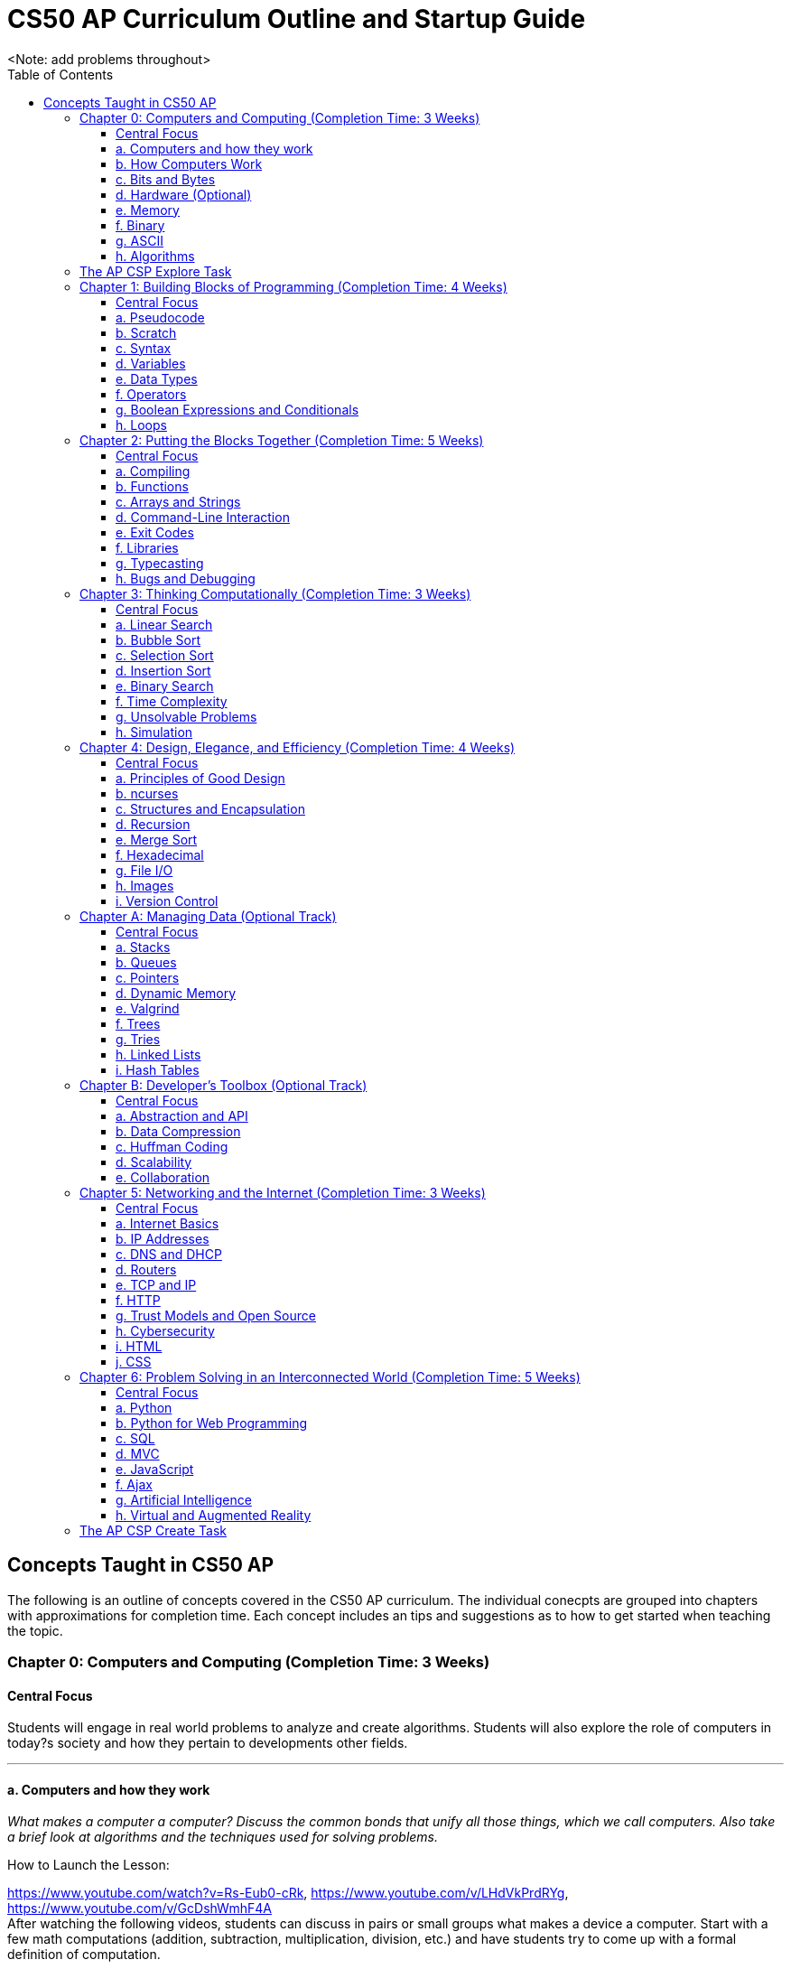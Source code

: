 :toc: left 
:toclevels: 3

= CS50 AP Curriculum Outline and Startup Guide
<Note: add problems throughout>

== Concepts Taught in CS50 AP

The following is an outline of concepts covered in the CS50 AP curriculum. The individual conecpts are grouped into chapters with approximations for completion time. Each concept includes an tips and suggestions as to how to get started when teaching the topic.

=== Chapter 0: Computers and Computing (Completion Time: 3 Weeks)

==== Central Focus
Students will engage in real world problems to analyze and create algorithms. Students will also explore the role of computers in today?s society and how they pertain to developments other fields.

---

==== a. Computers and how they work
_What makes a computer a computer? Discuss the common bonds that unify all those things, which we call computers. Also take a brief look at algorithms and the techniques used for solving problems._

.How to Launch the Lesson:
https://www.youtube.com/watch?v=Rs-Eub0-cRk, https://www.youtube.com/v/LHdVkPrdRYg, https://www.youtube.com/v/GcDshWmhF4A +
After watching the following videos, students can discuss in pairs or small groups what makes a device a computer. Start with a few math computations (addition, subtraction, multiplication, division, etc.) and have students try to come up with a formal definition of computation.

.Activity: Computer or Not?
Have students discuss and/or debate whether or not a device is a computer or not. This can be used as an opportunity for collaboration. Divide students into two groups and have them come up with a persuasive defense to present to the class.

Materials:

. Plethora of gadgets (some computers and some that are clearly not)
. Devices that straddle the line to initiate conversation on the definition of a computer (e.g., a set of chemical pool water testing strips, a smoke detector, an analog clock)

---

==== b. How Computers Work
_Take a look at the technical side about what's going on underneath the hood, so students are able to speak competently about it in conversations with others._

.How to Launch the Lesson:
Have students make predictions of what happens when a button is pressed or the mouse is clicked on their computers. Then using an old, obsolete computer, show students key components of computers and discuss their role with the system.

---

==== c. Bits and Bytes
_Data and storage on a computer all boils down to a fundamental unit of measure -- the bit, which can only take on two possible values. By combining bits into larger and larger groups we can become substantially more expressive._

.How to Launch the Lesson:
. Show students the development of memory storage. Some examples include floppy disks and zip disks which can be taken apart to show where things have been stored. More modern examples include CDs and external hard drives.

.Demo: Storage
Describe that a bit represents one of two values (e.g. true or false, on or off). Elaborate on the physical size various units of storage might take up, all things being equal. For example, if a single bit were about the size of a single marble filled with water:

* 1 bit -- a marble full of water
* 1 byte -- 1/8 cup water
* 1 kilobyte -- 9 gallons of water
* 1 megabyte -- an above ground swimming pool full of water
* 1 gigabyte -- a football field sized-pool of water, three feet deep
* 1 terabyte -- a football field sized-pool of water, half a mile deep

---

==== d. Hardware (Optional)
_Dive deeper into hardware and give students a consumer-oriented perspective on things to consider when we are purchasing or building their own machines._

.How to Launch the Lesson:
. Have students make a list of hardware that they have heard of, then using an old computer, disassemble and identify parts students have mentioned as well as parts they have not and discuss their purpose.

.Activity: Tech Shopping
Discuss the specs of tech items on the market. For further analysis, break students into groups and give them all a ?budget? to buy a computer. Challenge them to see who can get the most bang for their buck. Have them defend their choices and sacrifices made to the rest of the class.
Materials:
Devices for researching new technologies

---

==== e. Memory
_Understand the five major types of memory that are part of nearly every computer system are discussed -- hard disk drives (HDD), random-access memory (RAM), L2 and L1 cache, and the small bank of memory inside of a CPU._

.How to Launch the Lesson:
. Have students discuss memory specs of the devices that they use (i.e. iPhone, Android, MacBook Pro, etc.). Why are there two different numbers associated with memory? Have students predict what each might be and what information it stores.

---

==== f. Binary
_An introduction of binary numbers showing analogies to the decimal number system with the purpose to not only introduce students to binary numbers, but also prepare them for encountering other number systems._

.How to Launch the Lesson:
. Review decimal system and the concept of place values, then show students the place values for the binary system. Discuss what patterns students notice. Using 5 sheets of paper with the following values: 1, 2, 4, 8 and 16 flip some over and have students add the numbers to determine its decimal conversion. Then switch the game and give students decimal numbers to represent using the papers.

.Activity: Binary Bulbs
Light the way for students to understand binary with some physical representation. Have individual students represent different place values and give them numbers to represent by simply turning their light on or off.

Materials:

. Lights of sort (i.e. flashlights, light bulbs, lamps, etc.)

---

==== g. ASCII
_A look at how binary numbers can represent characters and punctuation as well as the standardization of such values in ASCII._

.How to Launch the Lesson:
. Review binary system from previous model. In small groups have students discuss how a computer might represent letters or symbols if can only understand 0s and 1s. Compare different groups responses. Would ?a? be represented in the same way in all systems? Show students ASCII table and discuss standardization and patterns.

.Activity: Crack the Code
In small groups have students write secret messages in ASCII (in decimal and/or binary) and have other groups try to crack them.

Materials:

. Paper and pen or whiteboards

---

==== h. Algorithms
_Learn to express algorithms using spoken or written language, and learn of the importance of defining algorithms precisely in order to have the desired effect(s) occur._

.How to Launch the Lesson:
Have students recreate a simple line image based on instructions given by a student. Only the student giving directions is aloud to see the original image. Display different student examples to stress the importance of using specific terminology.

.Demo: Phone Book
Show an example of linear search. Have students discuss with a partner or group what other algorithms could be both more efficient and correct. Discuss and demonstrate binary search while comparing it to linear search. Have students reflect on why the method of ripping the phone book is called binary search (e.g. what does binary search entail).

Materials:

. Phone book

.Activity: PB & J Sandwich Algorithm
Demonstrate the precision required for an algorithm to be carried out by a computer. Have one student record steps as a few student volunteers and a student teacher or principle execute the steps as literally as possible. Stop after 15-20 steps to discuss what went wrong and the importance of precision.

Materials:

. bag of bread
. peanut butter
. jam
. butter knife
. plate

.Activity: Creating Algorithms
Have students write an algorithm for completing some task they do every day. Have students submit their algorithms to you during class. If an interesting one comes up, ask two other students to volunteer. Have one follow the algorithm while the other is out of the room. Then have the second come in and execute the algorithm. Did the two executions play out identically?

.Activity: Everyday Algorgithms in Real Life
Have students use their written assignment 0-2. Students should volunteer to demonstrate another student?s algorithm, to illustrate how quickly things can go off track. If a student turns in a particularly compelling algorithm (an interesting task), it may be worth bringing in materials so that the instructions can be carried out.

---

=== The AP CSP Explore Task
The Explore Task falls is a written assignment between Chapters 0 and 1. Students investigate a technology of their choosingAt this point they have completed several writing assignments geared towards helping students find credible sources and guiding them through the researching process.

---

=== Chapter 1: Building Blocks of Programming (Completion Time: 4 Weeks)

==== Central Focus

Students begin to apply computational thinking, learning to express ideas first in pseudocode, then a visual language, Scratch, and finally, a text based language, C. They are introduced to various programming elements, and begin writing basic programs with proper syntax.

---

==== a. Pseudocode
_An introductions into express computational ideas in a language that can be translated to code. Used correctly, thinking in pseudocode may also help find bugs in your program before you even begin writing a single line of code!_

.How to Launch the Lesson:
Have students choose an algorithmic math procedure they know how to do (For example, solving the quadratic equation), and have them express the procedure in words. If there?s time, students can swap procedures and try to guess what the written procedure is supposed to do.

---

==== b. Scratch
_Create your first program using a drag and drop block based language called Scratch, which will allow students to learn concepts without getting mired in syntax._

.How to Launch the Lesson:
Because this topic is very specific, a teacher could introduce Scratch by having students play some games created in Scratch, either individually or as a class. The game used in lecture is: https://scratch.mit.edu/projects/76196420/

---

==== c. Syntax
_Moving away from a block-based language and more toward C, students will explore the details of how to express programming concepts in a text based language._

.How to Launch the Lesson:
Prepare syntactically incorrect English sentences (missing punctuation, etc). Have students try to decode their meaning. Are there sentences that could mean more than one thing? Explain why computers cannot compile programs with incorrect syntax.

.Demo: Error Checking
As David does in lecture, start with a simple but syntactically correct program. Then, add functionality to it but make syntax errors along the way, soliciting input from the class to fix them.

---

==== d. Variables
_Develop an understanding of a variable as a container in which you can store things. Students will then be able to use and update their variables throughout the program._

.How to Launch the Lesson:

Run a demonstration where selected students try to sum up a number via one sheet of paper without talking. Invite around 4 students to the front, and draw a box on the whiteboard. The first student writes a value there. The other students write a number value on a sheet of paper. Have each student add their number to the number on the board, thus updating the variable.

---

==== e. Data Types
_Every time students declare a variable they must bringing it into existence and specify its type. Students will explore the different variable types in C as well as the differences between static and dynamic typing._

.How to Launch the Lesson:
Have students think of a list of how many types of data they think a computer can store. Likely, you'll end up with responses like pictures or videos which is an opportunity to revisit how bits and bytes store data.

---

==== f. Operators
_Showing how we program arithmetic and assignment operations while noting the idiosyncrasies of left gets right where the expression x = 10 means x gets the value of 10._

.How to Launch the Lesson:
Have students think about operations from math. Have them review the order of operations. Use examples of expressions with similar numbers and operations but different parentheses to show the importance of placement both in math and computer science alike.

---

==== g. Boolean Expressions and Conditionals
_Conditional branching using Boolean expressions are how we as programmers make decisions in our programs. They empower us to take different forks in the road, allowing for different behaviors or different user experiences._

.How to Launch the Lesson:
Have students articulate how they have their scratch programs make decisions. When have we decided the cat should meow? (Using a Boolean).

---

==== h. Loops
_Instead of copying and pasting the same line(s) of code back-to-back, which can get clunky. All modern programming languages contain some variations on the construction of a loop, which permits iteration and repetition._

.How to Launch the Lesson:
Have students list the most repetitive tasks they have to do in everyday life (for instance, folding each t-shirt, washing each dish, etc). Discuss when would loops be useful in a real-world context.

.Activity: While Loops in Real Life
Have a student instruct another student to walk from one location to another location in the room. The challenge: You can only instruct one step at a time. Then, introduce loops and conditions, so that the statement "walk forward until you reach a wall" is valid.

---

=== Chapter 2: Putting the Blocks Together (Completion Time: 5 Weeks)
==== Central Focus
Students dive deeper into abstraction and the efficiencies they provide. Students will become more familiar with the CS50 IDE and resources available to them within the IDE.

---

==== a. Compiling
_Look behind the curtain of make so students get a better understanding of the underlying compiler, clang, and the usefulness of having a program like make to abstract away creating that mashup of 0s and 1s, possibly linking together your code with the code of others._

.How to Launch the Lesson:
Explain the role of a compiler to students. Have them work in small groups to discuss metaphors for the role of a compiler. An example could be explaining that compilers are similar to translators. When two people who don?t communicate in the same language, they need a translator so that they can speak to one another. Students should be able to defend their own metaphors to other groups or the class at large.

.Demo: Compilation Simulation
Breaking down a simple program like Rob does in the short video is a good illustration of what happens at every step of the way with the compilation process.

---

==== b. Functions
_Introduce students to the simplification and elegance that functions provide us with. Discuss how to declare, define, and call functions and ways to modify them by way of parameters. (Note: This is a very important topic and might be worthwhile to spend about a week's time of class here.)_

.How to Launch the Lesson:
Have small groups of students come up with some sample inputs and outputs and have them switch amongst themselves. Can the other group(s) figure out the function based on the samples given? Explain how functions are often a black box of sorts. We don't need to always know how they work but we do need to know what it will output when given a specific input.

.Demo: Student Functions

Have students play the role of various functions, using pieces of paper as the "variables" they pass back and forth, to illustrate the notion of parameters, return values, and scope.

 Materials:
 1. Papers to write variables
 
.Activity: IDE Errors
Have students experiment with writing functions without declaring them and trying to compile their program, just to become familiar with some of the compiler errors that might get thrown.

Materials:

. Devices for using the IDE
. Feel free to use any of the source code on https://cs50.tv[cs50.tv] such as http://cdn.cs50.net/2014/fall/lectures/2/m/src2m/function-0.c[function 0] or http://cdn.cs50.net/2014/fall/lectures/2/m/src2m/function-1.c[function 1]

---

==== c. Arrays and Strings
_Arrays hold values of the same type at contiguous memory locations. In particular, the use of arrays allows us to create "groups" of variables without naming each, but still allowing us to individually index into the elements of the array. (Note: CS50 AP and C are 0 indexed, however College Board's AP Exam is 1 indexed)_

.How to Launch the Lesson:
Have students make predictions about how they would expect a computer to store data of the same type that is related. Would they want this data in multiple places or in one place? Would you want to have access to any piece at any given time or only one data point at a time while iterating through the each item? Have we already seen examples of this (i.e. strings)? Have students think-pair-share their responses.

.Activity: Multiplication Arrays
Use arrays to define a multiplication table, to give some exposure to multi-dimensional arrays. Have students the index for answer to a given multiplication answer such as 3*4 = table(4)(5) =12. (Note: arrays in C are 0 indexed)

.Activity: Game Mode
Have students draw out and play games they are already familiar with in the context of arrays. Some games include battleship, tic tac toe, and wheel of fortune. All of the games mentioned above can help students better visualize how data is stored in an array.

Materials:

. Paper and pen or whiteboards

---

==== d. Command-Line Interaction
_Look into ways we can collect input from the user before the program starts running, perhaps allowing the program to take different paths through the code depending on what the user provided at the command line._

.How to Launch the Lesson:
Is it better to get input from a user before the program runs or during? Break students up into two groups and have each defend a side. Might there be different scenarios where one might be more useful than the other.

.Demo: Mastering the Command Line
The good news here is that this topic tends to be among the least complicated, we've found, in CS50. Writing a few simple programs tends to go quite a long way. To that end, please feel free to use any of the below or others you find on https://cs50.tv[cs50.tv]:

. http://cdn.cs50.net/2014/fall/lectures/3/m/src3m/hello-3.c[hello 3]
. http://cdn.cs50.net/2014/fall/lectures/3/m/src3m/argv-0.c[argv 0]
. http://cdn.cs50.net/2014/fall/lectures/3/m/src3m/argv-1.c[argv 1]
. http://cdn.cs50.net/2014/fall/lectures/3/m/src3m/argv-2.c[argv 2]

---

==== e. Exit Codes
_Discuss the meanings of return 0; or return 1; and touch on why and how we might use them as programmers._

.How to Launch the Lesson:
Have students review return values from functions unit. In small groups have them discuss when one might want to exit a program. How would your program know how to exit? Would you want your program to always return the same value when it exits or would you want different values?

---

==== f. Libraries
_Show students the importance of using libraries and making use of the work that others before us have done and allowing us to spring forth from there._

.How to Launch the Lesson:
Ask students to create instructions to build something like a paper airplane or the like. Specify in their instructions that they are not allowed to use abstractions such as _triangle_, _square_, or _fold_. How tedious is this process to describe the same function repeatedly. Would it be easier if you were provided with some functions that the user already knew such as _fold_ or _right angle_.

.Activity: Exploring the IDE
Encourage students to poke around their IDE to have a look at the contents of the C standard library files, so they know what functions they have available to them. Knowledge is power! +

To do this, students must first cd /usr/include.

Then, they may type less <header file>, e.g. less stdio.h or less cs50.h, they can then scroll up and down in the terminal window to see the contents. So as to prevent accidental overwrites, the header files cannot be opened in Ace.

Type q to exit the less command and return to the terminal prompt. To return to their workspaces, students can type cd ~/workspace. It could also be useful for students to search the internet for other useful libraries that are not built into C or CS50 IDE, and identify the context in which one might wish to use functions from those libraries.

---

==== g. Typecasting
_C gives us the ability to cast (temporarily change) one data type into another with the same or less precision (e.g. we can cast a double to a float, but not vice versa), which might be more efficient from a design standpoint. Examine the mechanism and some use cases for typecasting._

.How to Launch the Lesson:
Review data types. Have students brainstorm as many scenarios as they can in which you would have a user input data in one type but want it in a different type later in the program.

---

==== h. Bugs and Debugging
_Explore different kinds of bugs, the real-world implications of buggy code, and techniques for rooting out bugs in our programs using certain tools built into CS50 IDE, in particular a popular command-line (and, in CS50 IDE, graphical) program called GDB._

.How to Launch the Lesson:
Pair students and have them share the strategies they have been using to debug their own programs. Switch students and have them share in different pairs. Are there similarities? Differences? Are there some methods that are more effective and more efficient than others?

.Demo: Exterminating Bugs
One of the best things to do here, honestly, is to find buggy code on the internet. There are tons and tons of websites hosting deliberately buggy C code for exercises involving "spot the bug," and it's a great way to fill a class period. Similarly many quiz questions available on quizbank.cs50.net contain deliberately buggy code and challenge students to spot the bug. Being able to spot these things makes it much less likely that students will replicate these bugs in their own code during problem-solving.

---

=== Chapter 3: Thinking Computationally (Completion Time: 3 Weeks)

==== Central Focus

Students will analyze algorithms to compare correctness, run times, efficiencies and inefficiencies. Students will also explore computational problems and explain the difference between solvable and unsolvable problems.

---

==== a. Linear Search
_Linear search is the most basic algorithm for searching that students will encounter in the course. This topic should be quite short, just enough to familiarize students with the concept of linear search!_

.How to Launch the Lesson:
Refer back to the phone book demo
Have students try the following game with linear search. What limitations do you face? Does it matter what side you start on?
https://www.khanacademy.org/computing/computer-science/algorithms/intro-to-algorithms/a/a-guessing-game

.Activity: Where's the 50?
The "Where's the 50?" game that David plays in lecture is usually a riot, either because it goes spectacularly well or spectacularly poorly. Have students flip papers lined up in an array to find the number 50.

Materials:

. Papers to cover numbers written on a chalkboard/whiteboard

---

==== b. Bubble Sort
_Consider a basic approach to sorting that narrows the scope of our problem to focusing on ordering just two elements at a time, instead of an entire array at a time._

.How to Launch the Lesson:
Have a student sort a stack of papers (alphabetically or numerically) then have class describe the algorithm used to sort the array. Discuss why one might want a sorted array vs. an unsorted one. Are there benefits to such an array?

Have a group of students hold an integer. Sort the array using the various sorting algorithms. Write out pseudocode for the algorithms and try to formalize into C as a class or in small groups.

---

==== c. Selection Sort
_Another approach to sorting whereby one minimizes the number of swaps required (relative to bubble sort), but substantially increases the amount of comparing required in order to sort a single element._

.How to Launch the Lesson:
Have a group of students hold an integer. Sort the array using the various sorting algorithms. Write out pseudocode for the algorithms and try to formalize into C as a class or in small groups.

---

==== d. Insertion Sort
_The last of the sorting algorithms that doesn't require us to iterate across the array multiple times (as selection and bubble sort do), but this benefit, of course, comes with its own additional costs._

.How to Launch the Lesson:
Have a group of students hold an integer. Sort the array using the various sorting algorithms. Write out pseudocode for the algorithms and try to formalize into C as a class or in small groups.

---

==== e. Binary Search
_Students discover an algorithm whose speed can be leaps and bounds better than linear search, but not without a cost--the data must be sorted first._

.How to Launch the Lesson:
Go back to the same page (https://www.khanacademy.org/computing/computer-science/algorithms/intro-to-algorithms/a/a-guessing-game) and look at the example containing 300 numbers. How is it possible to guess the computers answer in 9 guesses? How might we modify our algorithm leveraging Unit 0 concepts?

.Activity: Ping Pong Search
Also fairly dramatic is to do binary search with numbered ping-pong balls sitting on plastic cups, smacking away various portions of the "array" as you go through the search.

Materials:

. Ping pong balls
. Plastic cups

---

==== f. Time Complexity
_Begin to discuss the way in which computer scientists measure the theoretical worst-case (O) and best-case (W) scenarios when running programs._

.How to Launch the Lesson:
Compare bubble sort, insertion sort and selection sort for different arrays at https://www.toptal.com/developers/sorting-algorithms (number of data points and types of data are customizable). Which is fastest? Do they vary based on how sorted the data is? How do we assign meaning to these times? Given a large set of data which one would sort the fastest (trick question since they all have big O(n^2^))?

---

==== g. Unsolvable Problems
_Computers are amazing, and it seems like there must be nothing a computer cannot do. But as it turns out, computers can't do everything, and never actually will be able to. Spend some time considering some unsolvable problems in computer science, including one of the most famous problems in that category: the halting problem._

.How to Launch the Lesson:
Have students discuss a problem that computers cannot solve in pairs or small groups. Challenge students to think of a way that a computer could in fact solve that problem. Show students https://www.youtube.com/watch?v=92WHN-pAFCs and https://www.youtube.com/watch?v=macM_MtS_w4 to discuss problems in the realm of CS that are in fact unsolvable.

---

==== h. Simulation
_Computer programs can be used to create models and simulations, to test hypotheses and generate new understanding and knowledge. Students will explore simulations of existing knowledge and use simulation software to test models._

.How to Launch the Lesson:
In small groups, have students discuss what scenarios one might use a simulation to solve or simplify a problem. What benefits are afforded to us when we use simulations?

---

=== Chapter 4: Design, Elegance, and Efficiency (Completion Time: 4 Weeks)
==== Central Focus

Students will find patterns and test hypotheses based on given data, and then manipulate the data to extrapolate different results. In this process students will also identify multiple levels of abstraction with distribution as well as their own.

---

==== a. Principles of Good Design
_Good design is what differentiates between a program that works and a program that works well. Good design is key aspect for a program to be portable, scalable, and reusable. Good design includes, but is not limited to, a program that has a fast run-time, is modularized for easy debugging, robust, consistent, and not repetitive in code._

.How to Launch the Lesson:
Break students up into groups and assign each group a different problem they have already done (i.e. Mario or Greedy). How can we leverage new concepts to make our programs more efficient? Did our previous solutions exhibit good design?

.Activity: Switching Roles
Find some code examples or use anonymous student submissions from previous problems. Discuss what grade that submission would receive on the four axes of grading (correctness, scope, style and design). Focus particularly on design and what optimizations could make the program better.

Materials:

. Code examples
. Rubrics and/or descriptions for grading on each axis

---

==== b. ncurses
_ncurses is a simple (albeit dated!) graphics library that can be used to create rudimentary graphical user interfaces (GUI) for games. Although rarely if at all used today, ncurses is among the most sophisticated graphics libraries we can use on CS50 IDE._

.How to Launch the Lesson:
Since students are already pretty familiar with the IDE at this point, spend some time going over some code examples using ncurses, including but not limited to:
      
      * https://www.dropbox.com/s/0w6nbf86cioy1jq/hello.c?dl=0[hello.c]
      * https://www.dropbox.com/s/48ft084ye5p4eqs/diagonals.c?dl=0[diagonals.c]
      * https://www.dropbox.com/s/hrlxdm3kbsgbx2u/colors.c?dl=0[colors.c]

---

==== c. Structures and Encapsulation
_At a certain point, the usual suspect data types no longer suffice for the kind of work we need to do. Rather, we need to be able to encapsulate data more broadly, allowing us to group information together, but where all of that information relates to some large entity._

.How to Launch the Lesson:
Revisit arrays with students. What did they store? What were their limitations? Is there a way to group elements with the same indexes from separate arrays? What might that look like? Propose creating a new data type that can consist of multiple parts such a data type called "student" that consists of a "name", "ID #" and "birthdate."

---

==== d. Recursion
_Recursive solutions to problems are typically contrasted with iterative solutions to problems. In a recursive solution, a function (or set of functions) repeatedly invokes slightly modified instance of itself, with each subsequent instance tending closer and closer to a base case._

.How to Launch the Lesson:
Break students up into groups and have them design a program using loops to find the factorial of a number, n (Example: 5! = 5*4*3*2*1). Then as a class describe how they can modify their solutions to use a recursive function instead of loops. For inspiration, watch:
      
      * https://www.youtube.com/watch?v=C-J0fKmwKmw[sigma-0]
      * https://www.youtube.com/watch?v=GSY5bEv3gX8[sigma-1]
      
.Activity: Pass the Candy
Start with bags of varying numbers of small items (like candy or marbles), one for each student. In groups of 3-4, have each student record the number of items each person in the group has. Students should then give half of their items (determine whether students should round up or down for odd numbers) to the neighbor on their left and record new totals. Continue this for several iterations. How can we describe this process using a recursive approach? Watch this video to see how its done - https://www.youtube.com/watch?v=eiJ5-gUsNEQ.

Materials:

. Bags of small items varying in number
. Paper to record data

---

==== e. Merge Sort
_The other sorting algorithms we've covered in the class -- selection sort, insertion sort, and bubble sort -- all suffer from the same general limitations and thus suffer the same, generally slow, worst-case runtime of O(n). Merge sort, though, behaves in a fundamentally different manner, leveraging recursion to "pass the buck" of sorting but also accomplishing something drastically superior -- O(n log n) runtime._

.How to Launch the Lesson:
As with all other sorting algorithms, having students participate in a live-action sort, such as by student height or by students simply holding numbered pieces of paper, is a good way to visualize this algorithm.

---

==== f. Hexadecimal
_As previously discussed, analogies are made to the decimal (base 10) number system with which students are intimately familiar. You'll also learn how to represent values in hex and how to convert between hex, binary, and decimal using basic algorithms._

.How to Launch the Lesson:
Have students think back to binary. What are the place values in binary? How can we apply this to a hexadecimal system (base 16). What number(s) are represented the same in both systems. What would the place values be in hexadecimal?

.Activity: Base Converter
Have students practice changing bases with this http://bit.ly/2bE2cME[interactive widget]. Click on game mode to randomly generate a number that students have to express in the base (2-binary, 16-hexadecimal, and 10-decimal) selected.

---

==== g. File I/O
_Indeed, C has the capability of file I/O as a means of storing persistent data that exists after our programs have finished running and to read information from a file during the course of the program's execution. Students will be introduced to some of the basic file I/O functions they have at their disposal through stdio.h._

.How to Launch the Lesson:
Have students write the process of how they would normally write to a file. For instance: open a word doc, start typing, close word doc. Discuss implications of doing any of these processes out of order. Use this time to show some code examples of fopen, fread, fwrite and fclose. Some can be found here -https://cdn.cs50.net/2014/fall/sections/4/section4.pdf.

---

==== h. Images
_Images are stored as a number of file types, including but not limited to bitmaps (.bmp), JPGs (.jpg), PNGs (.png), and GIFs (.gif). Each type of file has its advantages and disadvantages, limitations, and more._

.How to Launch the Lesson:
Hand out grid paper to students. Have students create drawings that are made up of colored boxes (no partially colored boxes, either fully colored or empty). Explain that this is how computers view images (even high-quality ones). Each box represents a pixel that is either turned on or off.

.Demo: Bit Examiner
Use the command line utility `xxd` on a small bitmap in the terminal to examine the bits.

.Demo: Image Compressor
Compress a JPG multiple times (using regular Windows or OSX image tools) so students can see how it does not do well with compression when you try to "recover" the original.

Materials:
. Sample images
. Program to compress images

---

==== i. Version Control
_Discuss different popular techniques for collaboration among programmers. The "driver/navigator" model will suffice for student collaboration, but we also touch on some more advanced techniques for those of you who wish to independently pursue their learning about these._

.How to Launch the Lesson:
Introduce students to the value of collaboration in coding with this https://www.youtube.com/watch?v=vgkahOzFH2Q[short video].

---

=== Chapter A: Managing Data (Optional Track)
==== Central Focus
==== a. Stacks
==== b. Queues
==== c. Pointers
==== d. Dynamic Memory
==== e. Valgrind
==== f. Trees
==== g. Tries
==== h. Linked Lists
==== i. Hash Tables

=== Chapter B: Developer’s Toolbox (Optional Track)
==== Central Focus
==== a. Abstraction and API
==== b. Data Compression
==== c. Huffman Coding
==== d. Scalability
==== e. Collaboration

=== Chapter 5: Networking and the Internet (Completion Time: 3 Weeks)
==== Central Focus
Students will transition from programs that exist only on their IDE to programs that can be viewed globally. They will explore the global system of interconnected computer networks that use the Internet protocol suite (TCP/IP) to link devices worldwide and the languages which enable them to express their ideas on the internet.

---

==== a. Internet Basics
_An overview of how the internet works and how we as users interact with it. This topic can also be used as sort of a teaser for the rest of the chapter._

.How to Launch the Lesson:
Have students write down their ideas of how they think the internet works. Revisit these ideas at the end of this chapter. What was correct? What was incorrect? What do students still have questions about?

---

==== b. IP Addresses
_IP (Internet Protocol) addresses are assigned to each device connected to a network. A device or web page can be identified by its IP addresses, as all are unique - like a postal address._

.How to Launch the Lesson:
Have students find their IP addresses. Why does everyone on the internet need a unique IP address? Students can switch IP addresses with peers and try to track the location using http://what-is-my-address-ip.com/ or a similar site.

.Activity: Your IP Address
Have students find their IP addresses on their computer and connect to one another's addresses using the terminal command ping or something similar.

.Activity: Your Favorite IP Address
Have students find the IP addresses of their favorite websites and get to them by typing the IP address instead of the URL.

---

==== c. DNS and DHCP
_DHCP, also known as the Dynamic Host Configuration Protocol, dynamically assigns IP addresses to devices connecting to a network. DNS, the Domain Name System, is responsible for translating URLs of websites to IP addresses and vice versa. We need both IP addresses to be able to form a successful connection from sender to receiver._

.How to Launch the Lesson:
Have students think of metaphors that represent the roles that DHCP and DNS play with regards to IP addresses. Would it still be able to access websites without DHCP? or DNS? Are both necessary?

.Demo: Phone Book
An analogy for DNS to use is a phone book - you look up a person's name, and are given their phone number if you need to contact them. This is similar to typing in a website URL, which is then translated to an IP address.

.Demo: Dynamically Assigning Numbers
An analogy for DHCP could be anything dealing with dynamically assigning numbers to devices, i.e. numbers at a deli, characters in a board game, etc. The key is that it is possible to have the same number more than once, but that it is not guaranteed.

---

==== d. Routers
_Routers are the components of the Internet that direct packages of data across various networks. They follow a set of rules to direct packets based upon IP address and port. Typically routers will direct individual packets on different routes to end up at the same location._

.How to Launch the Lesson:
Let each student pick a unique website. Then use a site similar to http://www.yougetsignal.com/tools/visual-tracert/ to view the trace route for each site or do it from the command line. Which student had the furthest location in their trace route? Why do you think that is?

---

==== e. TCP and IP
_IP is the system we've just seen, that works with routers to ensure packets of data are split into pieces, sent to the correct destination, and pieced back together. TCP ensures data is properly marked when it is split into pieces, so if one packet does not arrive, the sender is notified and can resend._

.How to Launch the Lesson:
Using the same tool as above have students use the same web tool to count how many locations they went to in their trace route. Did number of places correspond with distance from the previous time using this tool? Why or why not would this make sense? Which website had the least number of hops? Which had the most?

.Activity: Connections
Give students all a notecard on which is written a different component of an internet connection. Some of them will be packets of data; see if the packets can get to their destination by having students place themselves in the correct order.

---

==== f. HTTP
_Hypertext Transfer Protocol, or HTTP, is what web browsers use to speak to web servers. The server receives the request and either successfully executes the action (by rendering a page or submitting a form, for example) or returns an error code; these are called HTTP status codes._

.How to Launch the Lesson:
Find examples of different types of requests. Load the pages with Developer Tools and display the requests to the students.

.Demo: Status Codes
Find examples of the different status codes on the web (most commonly a 404 or 403), and show them to your students using Chrome's Developer Tools or the like.

---

==== g. Trust Models and Open Source
_Every open source piece of software is held to an "open standard" that the software will work in the way intended and not do anything malicious. This involves a significant amount of trust on our end, that whenever we compile a program or visit a website, the pieces of software we use are not injecting malicious code into our computers._

.How to Launch the Lesson:
In small groups, have students research a downloadable software or song. Let them read through the terms and conditions. What sort of things do we agree to that one would be surprised to see? Are we more trusting of certain things than others? What is this trust based on?

---

==== h. Cybersecurity
_The Internet is a wonderful resource, but can also occasionally make us vulnerable if we are not following good practices. While we can limit vulnerability to attacks there are many security threats we cannot control and may not even be aware of._

.How to Launch the Lesson:
Students tend to identify with stories they've heard; try to find a cyberattack that has been in the news recently and talk about it! You can probably find a video and show that as well

.Demo: Insecurity
Find an insecure website (non-https) desiring input of a password or credit card number to show your students how easy it is to spoof something that looks secure.

.Demo: Permission Levels
If you can display webpages on your localhost to students, you can demonstrate different permission levels on a simple page, talking about why it is beneficial to keep some pages private and only the necessary ones public.

---

==== i. HTML
_HTML, or HyperText Markup Language, forms the backbone of web pages. It is used to make any web page you see by formatting all text and images. Students will learn how to create basic web pages using the language._

.How to Launch the Lesson:
Discuss the differences between a mark up language and programming languages. Why do we need two separate languages to do different things? Maybe have students play around with https://www.khanacademy.org/computing/computer-programming/html-css/intro-to-html/p/html-basics[Khan Academy's HTML module].

.Demo: Developer Tools
Take a look at an existing website using Chrome's Developer Tools and have your students figure out what the individual tags do.

---

==== j. CSS
_CSS, or Cascading Style Sheets, is used to style web pages. It is capable of manipulating colors, positioning, size, alignment, fonts, borders, background shading, and others._

.How to Launch the Lesson:
Have students discuss things that they were unable to do in HTML. Which of those things fall into a styling vs. programming language. How can CSS help? Maybe integrating aspects of https://www.khanacademy.org/computing/computer-programming/html-css/intro-to-css/p/css-basics[Khan Academy's module on CSS].

.Demo: Webpage 2.0
Similar to the HTML demonstration, you can create a simple webpage, this time including a CSS sheet to stylize.   

.Activity: Creativity
Create a simple activity that allows students to be creative with their styling; they can make a basic webpage and choose colors, fonts, shading, etc. 

---

=== Chapter 6: Problem Solving in an Interconnected World (Completion Time: 5 Weeks)
==== Central Focus

Students will explore different aspects of building multilayered web pages such as those that manage data and have a back end. They will apply their knowledge of C to implement logic in new languages such as PHP, JavaScript, and Ajax.

==== a. Python
TODO

.How to Launch the Lesson:
TODO

.Demo: Python Spell-Checker
Implementing a spell-checker in PHP live in class can be a shocking and impactful demonstration, for those students who are familiar with the complexity of C's implementation. http://cdn.cs50.net/2015/fall/lectures/7/w/src7w/mispellings/

---

==== b. Python for Web Programming
TODO

.How to Launch the Lesson:
TODO

---

==== c. SQL
_SQL (the Structured Query Language) is a language that we can use to create, add to, select, modify, and delete information in connection with a database. By learning how to use SQL we can create a so-called "backend" for our websites, allowing us to store persistent user data (sort of like the notion of a FILE* in C) that we can access when necessary to improve the user experience on a page._

.How to Launch the Lesson:
Open up phpMyAdmin in your IDE and demonstrate each of the basic operations (SELECT, INSERT, UPDATE, DELETE) using the graphical tabs. Then repeat all of the basic operations only using the SQL tab to show the text based power, so students will be able to contemplate how they might access their databases programmatically.

---

==== d. MVC
_MVC, or the Model-View-Controller paradigm, is a software design practice that separates code for a website into three parts: the model code, the view code, and the controller code. The model code deals with the data of the website, often performing operations that interact with a database. The controller code is the logic of the website: it contains code like loops and conditions. The view code is the aesthetic part of the website: it takes information provided by the controller and displays the page that the user ultimately sees when they visit the website._

.How to Launch the Lesson:
Using an example website, have students in small groups break down the features of the site into three parts: model code, view code, controller code. The model code deals with the data of the website, often performing operations that interact with a database. The controller code is the logic of the website: it contains code like loops and conditions. The view code is the aesthetic part of the website: it takes information provided by the controller and displays the page that the user ultimately sees when they visit the website.

.Demo: Website 3
Make a simple website using the MVC paradigm, or have your students do it themselves for practice.

---

==== e. JavaScript
_Python gave us the opportunity to build dynamic websites, but JavaScript lets us take things even further, permitting client-side modifications to our web pages, making them more dynamic without requiring contact with a database or off-site server, which can greatly improve the user experience. In this module, students will get a very quick introduction to the basic power of JavaScript and the Document Object Model (DOM), which JavaScript is able to manipulate to literally change the contents of a website, albeit temporarily, in response to user interactions._

.How to Launch the Lesson:
Show students side by side of C, Python, and JavaScript. Once again discuss similarities and differences. Maybe even using the inspect element in Chrome and changing some of the JavaScript, HTML, and CSS to see live changes.

---

==== f. Ajax
_Ajax (which formerly stood for Asynchronous JavaScript and XML) is a web programming technique that lets us dynamically update the content of the web page. We can make snappier web pages that do not reload every time additional content is requested. Here, we see how this technique can be accomplished using Javascript, in which an HTTP request is made asynchronously (in the background) to the server, and a callback function handles the JSON (JavaScript Object Notation) object that is returned._

.How to Launch the Lesson:
Take the time to explain Client side and Server side systems. Have students find some examples of both. What are benefits and disadvantages of both?

---

==== g. Artificial Intelligence
_Artificial intelligence is an example of how Computer Science concepts can be used to create global impact. CS50's artificial intelligence material covers natural language processing, speech recognition, and game playing systems._

.How to Launch the Lesson:
Have students discuss preconceived notions of AIs in small groups. What is the difference between a clever algorithm and artificial intelligence? Discuss as a class which of these notions are correct and incorrect and explore why.

.Activity: Eliza
Have students attempt to converse with Eliza: 

* http://cdn.cs50.net/2015/fall/lectures/10/w/src10w/eliza.c.src[By compiling and running CS50's C code]. 
* http://nlp-addiction.com/eliza/[By using a web implementation]. 
* http://chayden.net/eliza/Eliza.html[By running a Java executable].

.Activity: A Problem with Machine Learning
Try to get your hands on a cheap device to turn your phone or mobile device into a means to watch VR video (such as google cardboard). You can even watch CS50 lectures in VR at video.cs50.net by changing the view mode in the bottom left corner. What fields might benefit from technologies like this?

---

==== h. Virtual and Augmented Reality
_Virtual and augmented reality has recently taken the world by storm. Virtual reality allows a user to jump into a three dimensional world so to speak to experience games, videos and other simulations in a new way. This year CS50 has produced all lectures in VR. If you go to https://video.cs50.net/ and click on the icon that looks like a VR headset you will experience lecture as though you are in Sander's theatre. Augmented reality is similar in spirit to virtual reality, only that instead of taking you away from your surroundings completely, the effects, videos, or games are over layed to tie in your surroundings with the technology. In this module, students will explore the difference between the two and discover what advances can be made with this technology._

.How to Launch the Lesson:
Try to get your hands on a cheap device to turn your phone or mobile device into a means to watch VR video (such as google cardboard). You can even watch CS50 lectures in VR at video.cs50.net by changing the view mode in the bottom left corner. What fields might benefit from technologies like this?

---

=== The AP CSP Create Task

The Create Task comes in at the end of the core chapters, following Chapter 6. After completing Chapter 6, students have developed an entire toolbox of languages and platforms to build whatever they choose. While the majority of problems are very much structured and a have a well-defined solution, students engage a sense of creativity in the way that they implement their algorithms. Students understand that everyone may have a different approach to solving the same problem, but they could all be correct approaches. By the end of the course, students have dabbled in C and web development and have implemented algorithms to solve various problems. It is at this point that students are able to create a project that they are engaged in and are able to research new topics of interest that were not covered in-depth in the course.